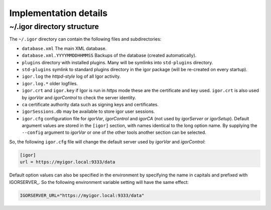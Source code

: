 Implementation details
======================

~/.igor directory structure
---------------------------

The ``~/.igor`` directory can contain the following files and subdirectories:


* ``database.xml`` The main XML database.
* ``database.xml.YYYYMMDDHHMMSS`` Backups of the database (created automatically).
* ``plugins`` directory with installed plugins. Many will be symlinks into ``std-plugins`` directory.
* ``std-plugins`` symlink to standard plugins directory in the igor package (will be re-created on every startup).
* ``igor.log`` the *httpd-style* log of all Igor activity.
* ``igor.log.*`` older logfiles.
* ``igor.crt`` and ``igor.key`` if Igor is run in *https* mode these are the certificate and key used. ``igor.crt`` is also used by *igorVar* and *igorControl* to check the server identity.
* ``ca`` certificate authority data such as signing keys and certificates.
* ``igorSessions.db`` may be available to store igor user sessions.
* ``igor.cfg`` configuration file for *igorVar*\ , *igorControl* and *igorCA* (not used by *igorServer* or *igorSetup*\ ). Default argument values are stored in the ``[igor]`` section, with names identical to the long option name. By supplying the ``--config`` argument to *igorVar* or one of the other tools another section can be selected.

So, the following ``igor.cfg`` file will change the default server used by *igorVar* and *igorControl*\ :

.. code-block:: ini

   [igor]
   url = https://myigor.local:9333/data

Default option values can also be specified in the environment by specifying the name in capitals and prefixed with IGORSERVER\_. So the following environment variable setting will have the same effect:

.. code-block:: sh

   IGORSERVER_URL="https://myigor.local:9333/data"
